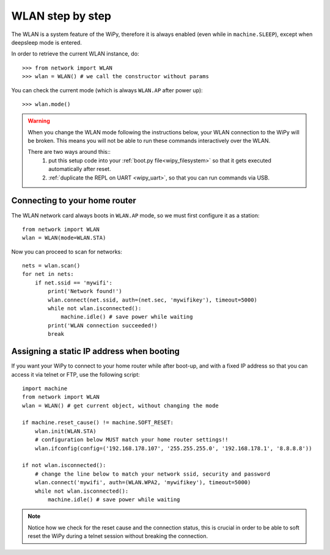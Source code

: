 WLAN step by step
=================

The WLAN is a system feature of the WiPy, therefore it is always enabled
(even while in ``machine.SLEEP``), except when deepsleep mode is entered.

In order to retrieve the current WLAN instance, do::

   >>> from network import WLAN
   >>> wlan = WLAN() # we call the constructor without params

You can check the current mode (which is always ``WLAN.AP`` after power up)::

   >>> wlan.mode()

.. warning:: 
    When you change the WLAN mode following the instructions below, your WLAN 
    connection to the WiPy will be broken. This means you will not be able 
    to run these commands interactively over the WLAN.

    There are two ways around this::
     1. put this setup code into your :ref:`boot.py file<wipy_filesystem>` so that it gets executed automatically after reset.
     2. :ref:`duplicate the REPL on UART <wipy_uart>`, so that you can run commands via USB.

Connecting to your home router
------------------------------

The WLAN network card always boots in ``WLAN.AP`` mode, so we must first configure
it as a station::

   from network import WLAN
   wlan = WLAN(mode=WLAN.STA)


Now you can proceed to scan for networks::

    nets = wlan.scan()
    for net in nets:
        if net.ssid == 'mywifi':
            print('Network found!')
            wlan.connect(net.ssid, auth=(net.sec, 'mywifikey'), timeout=5000)
            while not wlan.isconnected():
                machine.idle() # save power while waiting
            print('WLAN connection succeeded!)
            break

Assigning a static IP address when booting
------------------------------------------

If you want your WiPy to connect to your home router while after boot-up, and with a fixed
IP address so that you can access it via telnet or FTP, use the following script::

   import machine
   from network import WLAN
   wlan = WLAN() # get current object, without changing the mode

   if machine.reset_cause() != machine.SOFT_RESET:
       wlan.init(WLAN.STA)
       # configuration below MUST match your home router settings!!
       wlan.ifconfig(config=('192.168.178.107', '255.255.255.0', '192.168.178.1', '8.8.8.8'))

   if not wlan.isconnected():
       # change the line below to match your network ssid, security and password
       wlan.connect('mywifi', auth=(WLAN.WPA2, 'mywifikey'), timeout=5000)
       while not wlan.isconnected():
           machine.idle() # save power while waiting

.. note::

   Notice how we check for the reset cause and the connection status, this is crucial in order
   to be able to soft reset the WiPy during a telnet session without breaking the connection.
